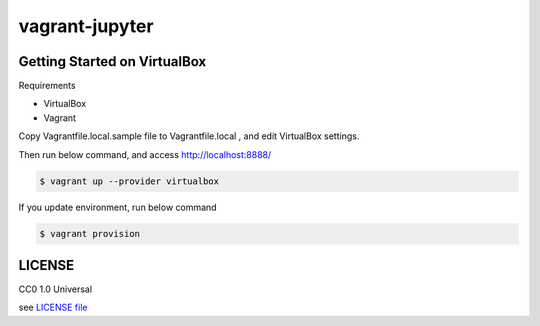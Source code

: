 ===============
vagrant-jupyter
===============

Getting Started on VirtualBox
=============================

Requirements

- VirtualBox
- Vagrant

Copy Vagrantfile.local.sample file to Vagrantfile.local ,
and edit VirtualBox settings.

Then run below command, and access `<http://localhost:8888/>`__

.. code-block:: console

   $ vagrant up --provider virtualbox

If you update environment, run below command

.. code-block:: console

   $ vagrant provision

LICENSE
=======

CC0 1.0 Universal

see `LICENSE file <./LICENSE>`__
